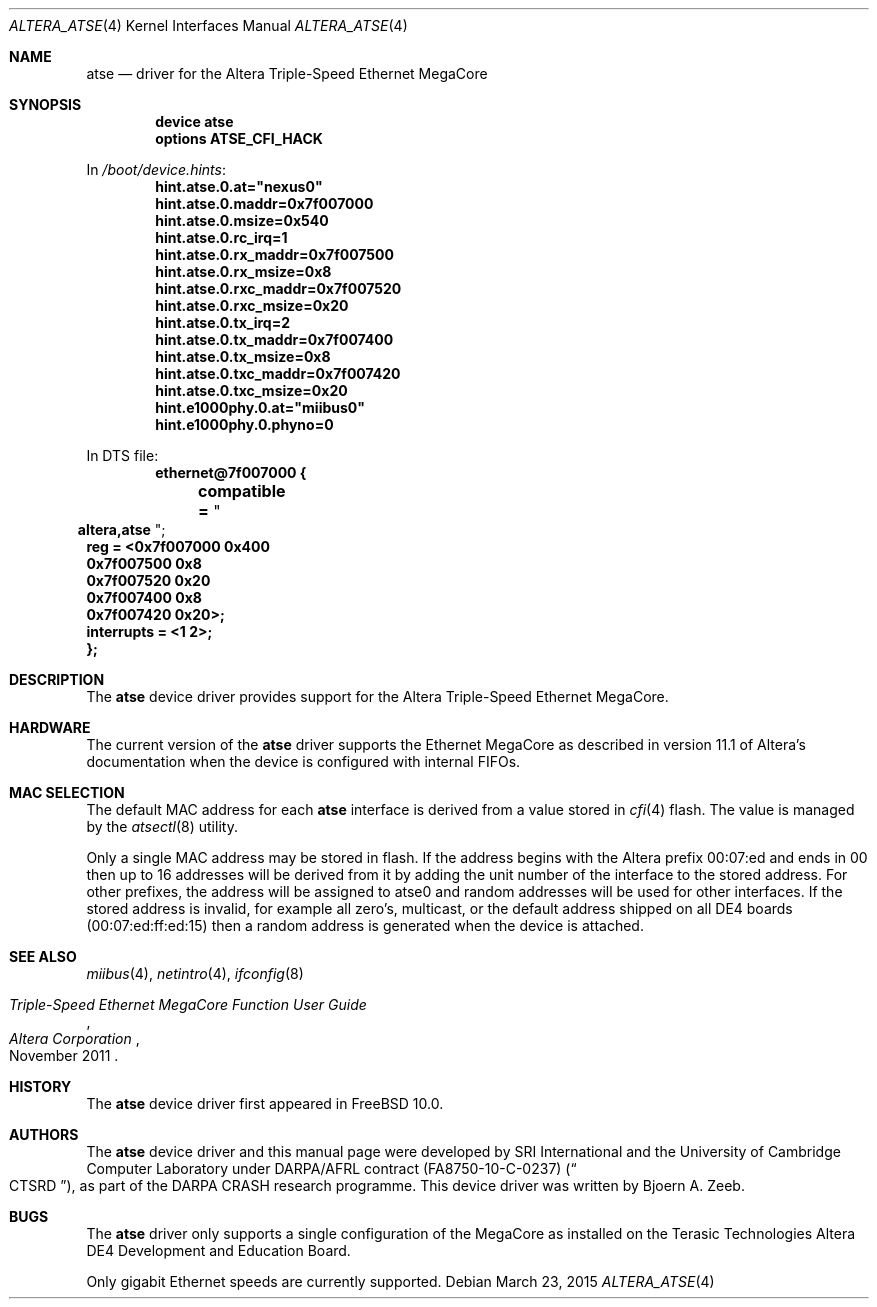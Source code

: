 .\"-
.\" Copyright (c) 2013-2015 SRI International
.\" All rights reserved.
.\"
.\" This software was developed by SRI International and the University of
.\" Cambridge Computer Laboratory under DARPA/AFRL contract (FA8750-10-C-0237)
.\" ("CTSRD"), as part of the DARPA CRASH research programme.
.\"
.\" Redistribution and use in source and binary forms, with or without
.\" modification, are permitted provided that the following conditions
.\" are met:
.\" 1. Redistributions of source code must retain the above copyright
.\"    notice, this list of conditions and the following disclaimer.
.\" 2. Redistributions in binary form must reproduce the above copyright
.\"    notice, this list of conditions and the following disclaimer in the
.\"    documentation and/or other materials provided with the distribution.
.\"
.\" THIS SOFTWARE IS PROVIDED BY THE AUTHOR AND CONTRIBUTORS ``AS IS'' AND
.\" ANY EXPRESS OR IMPLIED WARRANTIES, INCLUDING, BUT NOT LIMITED TO, THE
.\" IMPLIED WARRANTIES OF MERCHANTABILITY AND FITNESS FOR A PARTICULAR PURPOSE
.\" ARE DISCLAIMED.  IN NO EVENT SHALL THE AUTHOR OR CONTRIBUTORS BE LIABLE
.\" FOR ANY DIRECT, INDIRECT, INCIDENTAL, SPECIAL, EXEMPLARY, OR CONSEQUENTIAL
.\" DAMAGES (INCLUDING, BUT NOT LIMITED TO, PROCUREMENT OF SUBSTITUTE GOODS
.\" OR SERVICES; LOSS OF USE, DATA, OR PROFITS; OR BUSINESS INTERRUPTION)
.\" HOWEVER CAUSED AND ON ANY THEORY OF LIABILITY, WHETHER IN CONTRACT, STRICT
.\" LIABILITY, OR TORT (INCLUDING NEGLIGENCE OR OTHERWISE) ARISING IN ANY WAY
.\" OUT OF THE USE OF THIS SOFTWARE, EVEN IF ADVISED OF THE POSSIBILITY OF
.\" SUCH DAMAGE.
.\"
.\" $FreeBSD$
.\"
.Dd March 23, 2015
.Dt ALTERA_ATSE 4
.Os
.Sh NAME
.Nm atse
.Nd driver for the Altera Triple-Speed Ethernet MegaCore
.Sh SYNOPSIS
.Cd "device atse"
.Cd "options ATSE_CFI_HACK"
.Pp
In
.Pa /boot/device.hints :
.Cd hint.atse.0.at="nexus0"
.Cd hint.atse.0.maddr=0x7f007000
.Cd hint.atse.0.msize=0x540
.Cd hint.atse.0.rc_irq=1
.Cd hint.atse.0.rx_maddr=0x7f007500
.Cd hint.atse.0.rx_msize=0x8
.Cd hint.atse.0.rxc_maddr=0x7f007520
.Cd hint.atse.0.rxc_msize=0x20
.Cd hint.atse.0.tx_irq=2
.Cd hint.atse.0.tx_maddr=0x7f007400
.Cd hint.atse.0.tx_msize=0x8
.Cd hint.atse.0.txc_maddr=0x7f007420
.Cd hint.atse.0.txc_msize=0x20
.Cd hint.e1000phy.0.at="miibus0"
.Cd hint.e1000phy.0.phyno=0
.Pp
In DTS file:
.Cd ethernet@7f007000 {
.Cd "	compatible =" Qo Cd altera,atse Qc ;
.Cd "	reg = <0x7f007000 0x400"
.Cd "		0x7f007500 0x8"
.Cd "		0x7f007520 0x20"
.Cd "		0x7f007400 0x8"
.Cd "		0x7f007420 0x20>;"
.Cd "	interrupts = <1 2>;"
.Cd };
.Sh DESCRIPTION
The
.Nm
device driver provides support for the Altera Triple-Speed Ethernet
MegaCore.
.Sh HARDWARE
The current version of the
.Nm
driver supports the Ethernet MegaCore as described in version 11.1 of
Altera's documentation when the device is configured with internal FIFOs.
.Sh MAC SELECTION
The default MAC address for each
.Nm
interface is derived from a value stored in
.Xr cfi 4
flash.
The value is managed by the
.Xr atsectl 8
utility.
.Pp
Only a single MAC address may be stored in flash.
If the address begins with the Altera prefix 00:07:ed and ends in 00 then
up to 16 addresses will be derived from it by adding the unit number of
the interface to the stored address.
For other prefixes, the address will be assigned to atse0 and random
addresses will be used for other interfaces.
If the stored address is invalid, for example all zero's, multicast, or the
default address shipped on all DE4 boards (00:07:ed:ff:ed:15) then a random
address is generated when the device is attached.
.Sh SEE ALSO
.Xr miibus 4 ,
.Xr netintro 4 ,
.Xr ifconfig 8
.Rs
.%T Triple-Speed Ethernet MegaCore Function User Guide
.%D November 2011
.%I Altera Corporation
.Re
.Sh HISTORY
The
.Nm
device driver first appeared in
.Fx 10.0 .
.Sh AUTHORS
The
.Nm
device driver and this manual page were
developed by SRI International and the University of Cambridge Computer
Laboratory under DARPA/AFRL contract
.Pq FA8750-10-C-0237
.Pq Do CTSRD Dc ,
as part of the DARPA CRASH research programme.
This device driver was written by
.An Bjoern A. Zeeb .
.Sh BUGS
The
.Nm
driver only supports a single configuration of the MegaCore as installed
on the Terasic Technologies Altera DE4 Development and Education Board.
.Pp
Only gigabit Ethernet speeds are currently supported.
